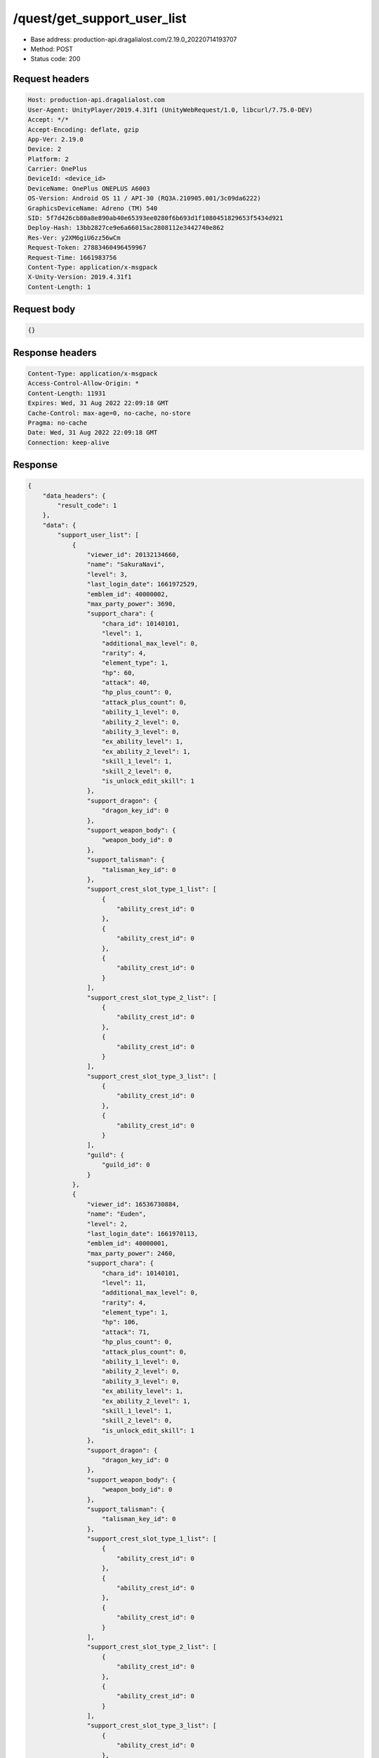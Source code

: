 /quest/get_support_user_list
============================================================

- Base address: production-api.dragalialost.com/2.19.0_20220714193707
- Method: POST
- Status code: 200

Request headers
----------------

.. code-block:: text

	Host: production-api.dragalialost.com
	User-Agent: UnityPlayer/2019.4.31f1 (UnityWebRequest/1.0, libcurl/7.75.0-DEV)
	Accept: */*
	Accept-Encoding: deflate, gzip
	App-Ver: 2.19.0
	Device: 2
	Platform: 2
	Carrier: OnePlus
	DeviceId: <device_id>
	DeviceName: OnePlus ONEPLUS A6003
	OS-Version: Android OS 11 / API-30 (RQ3A.210905.001/3c09da6222)
	GraphicsDeviceName: Adreno (TM) 540
	SID: 5f7d426cb80a8e890ab40e65393ee0280f6b693d1f1080451829653f5434d921
	Deploy-Hash: 13bb2827ce9e6a66015ac2808112e3442740e862
	Res-Ver: y2XM6giU6zz56wCm
	Request-Token: 27883460496459967
	Request-Time: 1661983756
	Content-Type: application/x-msgpack
	X-Unity-Version: 2019.4.31f1
	Content-Length: 1


Request body
----------------

.. code-block:: json

	{}

Response headers
----------------

.. code-block:: text

	Content-Type: application/x-msgpack
	Access-Control-Allow-Origin: *
	Content-Length: 11931
	Expires: Wed, 31 Aug 2022 22:09:18 GMT
	Cache-Control: max-age=0, no-cache, no-store
	Pragma: no-cache
	Date: Wed, 31 Aug 2022 22:09:18 GMT
	Connection: keep-alive


Response
----------------

.. code-block:: json

	{
	    "data_headers": {
	        "result_code": 1
	    },
	    "data": {
	        "support_user_list": [
	            {
	                "viewer_id": 20132134660,
	                "name": "SakuraNavi",
	                "level": 3,
	                "last_login_date": 1661972529,
	                "emblem_id": 40000002,
	                "max_party_power": 3690,
	                "support_chara": {
	                    "chara_id": 10140101,
	                    "level": 1,
	                    "additional_max_level": 0,
	                    "rarity": 4,
	                    "element_type": 1,
	                    "hp": 60,
	                    "attack": 40,
	                    "hp_plus_count": 0,
	                    "attack_plus_count": 0,
	                    "ability_1_level": 0,
	                    "ability_2_level": 0,
	                    "ability_3_level": 0,
	                    "ex_ability_level": 1,
	                    "ex_ability_2_level": 1,
	                    "skill_1_level": 1,
	                    "skill_2_level": 0,
	                    "is_unlock_edit_skill": 1
	                },
	                "support_dragon": {
	                    "dragon_key_id": 0
	                },
	                "support_weapon_body": {
	                    "weapon_body_id": 0
	                },
	                "support_talisman": {
	                    "talisman_key_id": 0
	                },
	                "support_crest_slot_type_1_list": [
	                    {
	                        "ability_crest_id": 0
	                    },
	                    {
	                        "ability_crest_id": 0
	                    },
	                    {
	                        "ability_crest_id": 0
	                    }
	                ],
	                "support_crest_slot_type_2_list": [
	                    {
	                        "ability_crest_id": 0
	                    },
	                    {
	                        "ability_crest_id": 0
	                    }
	                ],
	                "support_crest_slot_type_3_list": [
	                    {
	                        "ability_crest_id": 0
	                    },
	                    {
	                        "ability_crest_id": 0
	                    }
	                ],
	                "guild": {
	                    "guild_id": 0
	                }
	            },
	            {
	                "viewer_id": 16536730884,
	                "name": "Euden",
	                "level": 2,
	                "last_login_date": 1661970113,
	                "emblem_id": 40000001,
	                "max_party_power": 2460,
	                "support_chara": {
	                    "chara_id": 10140101,
	                    "level": 11,
	                    "additional_max_level": 0,
	                    "rarity": 4,
	                    "element_type": 1,
	                    "hp": 106,
	                    "attack": 71,
	                    "hp_plus_count": 0,
	                    "attack_plus_count": 0,
	                    "ability_1_level": 0,
	                    "ability_2_level": 0,
	                    "ability_3_level": 0,
	                    "ex_ability_level": 1,
	                    "ex_ability_2_level": 1,
	                    "skill_1_level": 1,
	                    "skill_2_level": 0,
	                    "is_unlock_edit_skill": 1
	                },
	                "support_dragon": {
	                    "dragon_key_id": 0
	                },
	                "support_weapon_body": {
	                    "weapon_body_id": 0
	                },
	                "support_talisman": {
	                    "talisman_key_id": 0
	                },
	                "support_crest_slot_type_1_list": [
	                    {
	                        "ability_crest_id": 0
	                    },
	                    {
	                        "ability_crest_id": 0
	                    },
	                    {
	                        "ability_crest_id": 0
	                    }
	                ],
	                "support_crest_slot_type_2_list": [
	                    {
	                        "ability_crest_id": 0
	                    },
	                    {
	                        "ability_crest_id": 0
	                    }
	                ],
	                "support_crest_slot_type_3_list": [
	                    {
	                        "ability_crest_id": 0
	                    },
	                    {
	                        "ability_crest_id": 0
	                    }
	                ],
	                "guild": {
	                    "guild_id": 0
	                }
	            },
	            {
	                "viewer_id": 18795111748,
	                "name": "\u30c6\u30f3\u30c1\u30a7\u30eb",
	                "level": 7,
	                "last_login_date": 1661958404,
	                "emblem_id": 40000002,
	                "max_party_power": 9415,
	                "support_chara": {
	                    "chara_id": 10140101,
	                    "level": 28,
	                    "additional_max_level": 0,
	                    "rarity": 4,
	                    "element_type": 1,
	                    "hp": 234,
	                    "attack": 156,
	                    "hp_plus_count": 0,
	                    "attack_plus_count": 0,
	                    "ability_1_level": 1,
	                    "ability_2_level": 1,
	                    "ability_3_level": 0,
	                    "ex_ability_level": 1,
	                    "ex_ability_2_level": 1,
	                    "skill_1_level": 1,
	                    "skill_2_level": 0,
	                    "is_unlock_edit_skill": 1
	                },
	                "support_dragon": {
	                    "dragon_key_id": 0
	                },
	                "support_weapon_body": {
	                    "weapon_body_id": 0
	                },
	                "support_talisman": {
	                    "talisman_key_id": 0
	                },
	                "support_crest_slot_type_1_list": [
	                    {
	                        "ability_crest_id": 0
	                    },
	                    {
	                        "ability_crest_id": 0
	                    },
	                    {
	                        "ability_crest_id": 0
	                    }
	                ],
	                "support_crest_slot_type_2_list": [
	                    {
	                        "ability_crest_id": 0
	                    },
	                    {
	                        "ability_crest_id": 0
	                    }
	                ],
	                "support_crest_slot_type_3_list": [
	                    {
	                        "ability_crest_id": 0
	                    },
	                    {
	                        "ability_crest_id": 0
	                    }
	                ],
	                "guild": {
	                    "guild_id": 0
	                }
	            },
	            {
	                "viewer_id": 72498519940,
	                "name": "Anubis",
	                "level": 8,
	                "last_login_date": 1661952784,
	                "emblem_id": 40000002,
	                "max_party_power": 9118,
	                "support_chara": {
	                    "chara_id": 10140101,
	                    "level": 5,
	                    "additional_max_level": 0,
	                    "rarity": 4,
	                    "element_type": 1,
	                    "hp": 79,
	                    "attack": 53,
	                    "hp_plus_count": 0,
	                    "attack_plus_count": 0,
	                    "ability_1_level": 0,
	                    "ability_2_level": 0,
	                    "ability_3_level": 0,
	                    "ex_ability_level": 1,
	                    "ex_ability_2_level": 1,
	                    "skill_1_level": 1,
	                    "skill_2_level": 0,
	                    "is_unlock_edit_skill": 1
	                },
	                "support_dragon": {
	                    "dragon_key_id": 0
	                },
	                "support_weapon_body": {
	                    "weapon_body_id": 0
	                },
	                "support_talisman": {
	                    "talisman_key_id": 0
	                },
	                "support_crest_slot_type_1_list": [
	                    {
	                        "ability_crest_id": 0
	                    },
	                    {
	                        "ability_crest_id": 0
	                    },
	                    {
	                        "ability_crest_id": 0
	                    }
	                ],
	                "support_crest_slot_type_2_list": [
	                    {
	                        "ability_crest_id": 0
	                    },
	                    {
	                        "ability_crest_id": 0
	                    }
	                ],
	                "support_crest_slot_type_3_list": [
	                    {
	                        "ability_crest_id": 0
	                    },
	                    {
	                        "ability_crest_id": 0
	                    }
	                ],
	                "guild": {
	                    "guild_id": 0
	                }
	            },
	            {
	                "viewer_id": 15969097092,
	                "name": "\u5c24\u5e1d\u723e",
	                "level": 3,
	                "last_login_date": 1661944511,
	                "emblem_id": 40000001,
	                "max_party_power": 3273,
	                "support_chara": {
	                    "chara_id": 10140101,
	                    "level": 5,
	                    "additional_max_level": 0,
	                    "rarity": 4,
	                    "element_type": 1,
	                    "hp": 79,
	                    "attack": 53,
	                    "hp_plus_count": 0,
	                    "attack_plus_count": 0,
	                    "ability_1_level": 0,
	                    "ability_2_level": 0,
	                    "ability_3_level": 0,
	                    "ex_ability_level": 1,
	                    "ex_ability_2_level": 1,
	                    "skill_1_level": 1,
	                    "skill_2_level": 0,
	                    "is_unlock_edit_skill": 1
	                },
	                "support_dragon": {
	                    "dragon_key_id": 0
	                },
	                "support_weapon_body": {
	                    "weapon_body_id": 0
	                },
	                "support_talisman": {
	                    "talisman_key_id": 0
	                },
	                "support_crest_slot_type_1_list": [
	                    {
	                        "ability_crest_id": 0
	                    },
	                    {
	                        "ability_crest_id": 0
	                    },
	                    {
	                        "ability_crest_id": 0
	                    }
	                ],
	                "support_crest_slot_type_2_list": [
	                    {
	                        "ability_crest_id": 0
	                    },
	                    {
	                        "ability_crest_id": 0
	                    }
	                ],
	                "support_crest_slot_type_3_list": [
	                    {
	                        "ability_crest_id": 0
	                    },
	                    {
	                        "ability_crest_id": 0
	                    }
	                ],
	                "guild": {
	                    "guild_id": 0
	                }
	            },
	            {
	                "viewer_id": 55178697988,
	                "name": "\u30e6\u30fc\u30c7\u30a3\u30eb",
	                "level": 4,
	                "last_login_date": 1661940690,
	                "emblem_id": 40000002,
	                "max_party_power": 4426,
	                "support_chara": {
	                    "chara_id": 10750201,
	                    "level": 30,
	                    "additional_max_level": 0,
	                    "rarity": 5,
	                    "element_type": 2,
	                    "hp": 218,
	                    "attack": 151,
	                    "hp_plus_count": 0,
	                    "attack_plus_count": 0,
	                    "ability_1_level": 0,
	                    "ability_2_level": 0,
	                    "ability_3_level": 0,
	                    "ex_ability_level": 1,
	                    "ex_ability_2_level": 1,
	                    "skill_1_level": 1,
	                    "skill_2_level": 0,
	                    "is_unlock_edit_skill": 0
	                },
	                "support_dragon": {
	                    "dragon_key_id": 0
	                },
	                "support_weapon_body": {
	                    "weapon_body_id": 0
	                },
	                "support_talisman": {
	                    "talisman_key_id": 0
	                },
	                "support_crest_slot_type_1_list": [
	                    {
	                        "ability_crest_id": 0
	                    },
	                    {
	                        "ability_crest_id": 0
	                    },
	                    {
	                        "ability_crest_id": 0
	                    }
	                ],
	                "support_crest_slot_type_2_list": [
	                    {
	                        "ability_crest_id": 0
	                    },
	                    {
	                        "ability_crest_id": 0
	                    }
	                ],
	                "support_crest_slot_type_3_list": [
	                    {
	                        "ability_crest_id": 0
	                    },
	                    {
	                        "ability_crest_id": 0
	                    }
	                ],
	                "guild": {
	                    "guild_id": 0
	                }
	            },
	            {
	                "viewer_id": 39503414148,
	                "name": "\u30e6\u30fc\u30c7\u30a3\u30eb",
	                "level": 6,
	                "last_login_date": 1661933998,
	                "emblem_id": 40000002,
	                "max_party_power": 8863,
	                "support_chara": {
	                    "chara_id": 10140101,
	                    "level": 5,
	                    "additional_max_level": 0,
	                    "rarity": 4,
	                    "element_type": 1,
	                    "hp": 79,
	                    "attack": 53,
	                    "hp_plus_count": 0,
	                    "attack_plus_count": 0,
	                    "ability_1_level": 0,
	                    "ability_2_level": 0,
	                    "ability_3_level": 0,
	                    "ex_ability_level": 1,
	                    "ex_ability_2_level": 1,
	                    "skill_1_level": 1,
	                    "skill_2_level": 0,
	                    "is_unlock_edit_skill": 1
	                },
	                "support_dragon": {
	                    "dragon_key_id": 0
	                },
	                "support_weapon_body": {
	                    "weapon_body_id": 0
	                },
	                "support_talisman": {
	                    "talisman_key_id": 0
	                },
	                "support_crest_slot_type_1_list": [
	                    {
	                        "ability_crest_id": 0
	                    },
	                    {
	                        "ability_crest_id": 0
	                    },
	                    {
	                        "ability_crest_id": 0
	                    }
	                ],
	                "support_crest_slot_type_2_list": [
	                    {
	                        "ability_crest_id": 0
	                    },
	                    {
	                        "ability_crest_id": 0
	                    }
	                ],
	                "support_crest_slot_type_3_list": [
	                    {
	                        "ability_crest_id": 0
	                    },
	                    {
	                        "ability_crest_id": 0
	                    }
	                ],
	                "guild": {
	                    "guild_id": 0
	                }
	            },
	            {
	                "viewer_id": 43184301828,
	                "name": "Nicolas",
	                "level": 3,
	                "last_login_date": 1661909236,
	                "emblem_id": 40000002,
	                "max_party_power": 2617,
	                "support_chara": {
	                    "chara_id": 10140101,
	                    "level": 17,
	                    "additional_max_level": 0,
	                    "rarity": 4,
	                    "element_type": 1,
	                    "hp": 134,
	                    "attack": 90,
	                    "hp_plus_count": 0,
	                    "attack_plus_count": 0,
	                    "ability_1_level": 0,
	                    "ability_2_level": 0,
	                    "ability_3_level": 0,
	                    "ex_ability_level": 1,
	                    "ex_ability_2_level": 1,
	                    "skill_1_level": 1,
	                    "skill_2_level": 0,
	                    "is_unlock_edit_skill": 1
	                },
	                "support_dragon": {
	                    "dragon_key_id": 0
	                },
	                "support_weapon_body": {
	                    "weapon_body_id": 0
	                },
	                "support_talisman": {
	                    "talisman_key_id": 0
	                },
	                "support_crest_slot_type_1_list": [
	                    {
	                        "ability_crest_id": 0
	                    },
	                    {
	                        "ability_crest_id": 0
	                    },
	                    {
	                        "ability_crest_id": 0
	                    }
	                ],
	                "support_crest_slot_type_2_list": [
	                    {
	                        "ability_crest_id": 0
	                    },
	                    {
	                        "ability_crest_id": 0
	                    }
	                ],
	                "support_crest_slot_type_3_list": [
	                    {
	                        "ability_crest_id": 0
	                    },
	                    {
	                        "ability_crest_id": 0
	                    }
	                ],
	                "guild": {
	                    "guild_id": 0
	                }
	            },
	            {
	                "viewer_id": 60386502340,
	                "name": "\u30e6\u30fc\u30c7\u30a3\u30eb",
	                "level": 2,
	                "last_login_date": 1661881424,
	                "emblem_id": 40000001,
	                "max_party_power": 3539,
	                "support_chara": {
	                    "chara_id": 10140101,
	                    "level": 9,
	                    "additional_max_level": 0,
	                    "rarity": 4,
	                    "element_type": 1,
	                    "hp": 97,
	                    "attack": 65,
	                    "hp_plus_count": 0,
	                    "attack_plus_count": 0,
	                    "ability_1_level": 0,
	                    "ability_2_level": 0,
	                    "ability_3_level": 0,
	                    "ex_ability_level": 1,
	                    "ex_ability_2_level": 1,
	                    "skill_1_level": 1,
	                    "skill_2_level": 0,
	                    "is_unlock_edit_skill": 1
	                },
	                "support_dragon": {
	                    "dragon_key_id": 0
	                },
	                "support_weapon_body": {
	                    "weapon_body_id": 0
	                },
	                "support_talisman": {
	                    "talisman_key_id": 0
	                },
	                "support_crest_slot_type_1_list": [
	                    {
	                        "ability_crest_id": 0
	                    },
	                    {
	                        "ability_crest_id": 0
	                    },
	                    {
	                        "ability_crest_id": 0
	                    }
	                ],
	                "support_crest_slot_type_2_list": [
	                    {
	                        "ability_crest_id": 0
	                    },
	                    {
	                        "ability_crest_id": 0
	                    }
	                ],
	                "support_crest_slot_type_3_list": [
	                    {
	                        "ability_crest_id": 0
	                    },
	                    {
	                        "ability_crest_id": 0
	                    }
	                ],
	                "guild": {
	                    "guild_id": 0
	                }
	            },
	            {
	                "viewer_id": 20238715844,
	                "name": "SnowyYuki",
	                "level": 2,
	                "last_login_date": 1661719988,
	                "emblem_id": 40000001,
	                "max_party_power": 2540,
	                "support_chara": {
	                    "chara_id": 10340203,
	                    "level": 16,
	                    "additional_max_level": 0,
	                    "rarity": 4,
	                    "element_type": 2,
	                    "hp": 132,
	                    "attack": 78,
	                    "hp_plus_count": 0,
	                    "attack_plus_count": 0,
	                    "ability_1_level": 0,
	                    "ability_2_level": 0,
	                    "ability_3_level": 0,
	                    "ex_ability_level": 1,
	                    "ex_ability_2_level": 1,
	                    "skill_1_level": 1,
	                    "skill_2_level": 0,
	                    "is_unlock_edit_skill": 0
	                },
	                "support_dragon": {
	                    "dragon_key_id": 19045017,
	                    "dragon_id": 20040202,
	                    "level": 1,
	                    "hp": 30,
	                    "attack": 9,
	                    "skill_1_level": 1,
	                    "ability_1_level": 1,
	                    "ability_2_level": 0,
	                    "hp_plus_count": 0,
	                    "attack_plus_count": 0,
	                    "limit_break_count": 0
	                },
	                "support_weapon_body": {
	                    "weapon_body_id": 0
	                },
	                "support_talisman": {
	                    "talisman_key_id": 0
	                },
	                "support_crest_slot_type_1_list": [
	                    {
	                        "ability_crest_id": 0
	                    },
	                    {
	                        "ability_crest_id": 0
	                    },
	                    {
	                        "ability_crest_id": 0
	                    }
	                ],
	                "support_crest_slot_type_2_list": [
	                    {
	                        "ability_crest_id": 0
	                    },
	                    {
	                        "ability_crest_id": 0
	                    }
	                ],
	                "support_crest_slot_type_3_list": [
	                    {
	                        "ability_crest_id": 0
	                    },
	                    {
	                        "ability_crest_id": 0
	                    }
	                ],
	                "guild": {
	                    "guild_id": 0
	                }
	            },
	            {
	                "viewer_id": 57386972356,
	                "name": "Haley",
	                "level": 5,
	                "last_login_date": 1661710835,
	                "emblem_id": 40000002,
	                "max_party_power": 2791,
	                "support_chara": {
	                    "chara_id": 10140101,
	                    "level": 20,
	                    "additional_max_level": 0,
	                    "rarity": 4,
	                    "element_type": 1,
	                    "hp": 147,
	                    "attack": 99,
	                    "hp_plus_count": 0,
	                    "attack_plus_count": 0,
	                    "ability_1_level": 0,
	                    "ability_2_level": 0,
	                    "ability_3_level": 0,
	                    "ex_ability_level": 1,
	                    "ex_ability_2_level": 1,
	                    "skill_1_level": 1,
	                    "skill_2_level": 0,
	                    "is_unlock_edit_skill": 1
	                },
	                "support_dragon": {
	                    "dragon_key_id": 0
	                },
	                "support_weapon_body": {
	                    "weapon_body_id": 0
	                },
	                "support_talisman": {
	                    "talisman_key_id": 0
	                },
	                "support_crest_slot_type_1_list": [
	                    {
	                        "ability_crest_id": 0
	                    },
	                    {
	                        "ability_crest_id": 0
	                    },
	                    {
	                        "ability_crest_id": 0
	                    }
	                ],
	                "support_crest_slot_type_2_list": [
	                    {
	                        "ability_crest_id": 0
	                    },
	                    {
	                        "ability_crest_id": 0
	                    }
	                ],
	                "support_crest_slot_type_3_list": [
	                    {
	                        "ability_crest_id": 0
	                    },
	                    {
	                        "ability_crest_id": 0
	                    }
	                ],
	                "guild": {
	                    "guild_id": 0
	                }
	            },
	            {
	                "viewer_id": 83578214468,
	                "name": "Euden",
	                "level": 3,
	                "last_login_date": 1661677161,
	                "emblem_id": 40000001,
	                "max_party_power": 3941,
	                "support_chara": {
	                    "chara_id": 10140101,
	                    "level": 23,
	                    "additional_max_level": 0,
	                    "rarity": 4,
	                    "element_type": 1,
	                    "hp": 198,
	                    "attack": 141,
	                    "hp_plus_count": 0,
	                    "attack_plus_count": 0,
	                    "ability_1_level": 1,
	                    "ability_2_level": 0,
	                    "ability_3_level": 0,
	                    "ex_ability_level": 1,
	                    "ex_ability_2_level": 1,
	                    "skill_1_level": 1,
	                    "skill_2_level": 0,
	                    "is_unlock_edit_skill": 1
	                },
	                "support_dragon": {
	                    "dragon_key_id": 0
	                },
	                "support_weapon_body": {
	                    "weapon_body_id": 0
	                },
	                "support_talisman": {
	                    "talisman_key_id": 0
	                },
	                "support_crest_slot_type_1_list": [
	                    {
	                        "ability_crest_id": 0
	                    },
	                    {
	                        "ability_crest_id": 0
	                    },
	                    {
	                        "ability_crest_id": 0
	                    }
	                ],
	                "support_crest_slot_type_2_list": [
	                    {
	                        "ability_crest_id": 0
	                    },
	                    {
	                        "ability_crest_id": 0
	                    }
	                ],
	                "support_crest_slot_type_3_list": [
	                    {
	                        "ability_crest_id": 0
	                    },
	                    {
	                        "ability_crest_id": 0
	                    }
	                ],
	                "guild": {
	                    "guild_id": 0
	                }
	            },
	            {
	                "viewer_id": 85567383748,
	                "name": "Euden",
	                "level": 5,
	                "last_login_date": 1661656517,
	                "emblem_id": 40000002,
	                "max_party_power": 3571,
	                "support_chara": {
	                    "chara_id": 10630401,
	                    "level": 39,
	                    "additional_max_level": 0,
	                    "rarity": 5,
	                    "element_type": 4,
	                    "hp": 255,
	                    "attack": 148,
	                    "hp_plus_count": 0,
	                    "attack_plus_count": 0,
	                    "ability_1_level": 0,
	                    "ability_2_level": 0,
	                    "ability_3_level": 0,
	                    "ex_ability_level": 1,
	                    "ex_ability_2_level": 1,
	                    "skill_1_level": 1,
	                    "skill_2_level": 0,
	                    "is_unlock_edit_skill": 0
	                },
	                "support_dragon": {
	                    "dragon_key_id": 0
	                },
	                "support_weapon_body": {
	                    "weapon_body_id": 0
	                },
	                "support_talisman": {
	                    "talisman_key_id": 0
	                },
	                "support_crest_slot_type_1_list": [
	                    {
	                        "ability_crest_id": 0
	                    },
	                    {
	                        "ability_crest_id": 0
	                    },
	                    {
	                        "ability_crest_id": 0
	                    }
	                ],
	                "support_crest_slot_type_2_list": [
	                    {
	                        "ability_crest_id": 0
	                    },
	                    {
	                        "ability_crest_id": 0
	                    }
	                ],
	                "support_crest_slot_type_3_list": [
	                    {
	                        "ability_crest_id": 0
	                    },
	                    {
	                        "ability_crest_id": 0
	                    }
	                ],
	                "guild": {
	                    "guild_id": 0
	                }
	            },
	            {
	                "viewer_id": 82273670660,
	                "name": "Leonardo",
	                "level": 6,
	                "last_login_date": 1661571994,
	                "emblem_id": 40000002,
	                "max_party_power": 6926,
	                "support_chara": {
	                    "chara_id": 10350103,
	                    "level": 30,
	                    "additional_max_level": 0,
	                    "rarity": 5,
	                    "element_type": 1,
	                    "hp": 261,
	                    "attack": 172,
	                    "hp_plus_count": 0,
	                    "attack_plus_count": 0,
	                    "ability_1_level": 1,
	                    "ability_2_level": 1,
	                    "ability_3_level": 0,
	                    "ex_ability_level": 1,
	                    "ex_ability_2_level": 1,
	                    "skill_1_level": 1,
	                    "skill_2_level": 0,
	                    "is_unlock_edit_skill": 0
	                },
	                "support_dragon": {
	                    "dragon_key_id": 16855837,
	                    "dragon_id": 20040103,
	                    "level": 21,
	                    "hp": 97,
	                    "attack": 34,
	                    "skill_1_level": 1,
	                    "ability_1_level": 3,
	                    "ability_2_level": 0,
	                    "hp_plus_count": 0,
	                    "attack_plus_count": 0,
	                    "limit_break_count": 2
	                },
	                "support_weapon_body": {
	                    "weapon_body_id": 0
	                },
	                "support_talisman": {
	                    "talisman_key_id": 0
	                },
	                "support_crest_slot_type_1_list": [
	                    {
	                        "ability_crest_id": 0
	                    },
	                    {
	                        "ability_crest_id": 0
	                    },
	                    {
	                        "ability_crest_id": 0
	                    }
	                ],
	                "support_crest_slot_type_2_list": [
	                    {
	                        "ability_crest_id": 0
	                    },
	                    {
	                        "ability_crest_id": 0
	                    }
	                ],
	                "support_crest_slot_type_3_list": [
	                    {
	                        "ability_crest_id": 0
	                    },
	                    {
	                        "ability_crest_id": 0
	                    }
	                ],
	                "guild": {
	                    "guild_id": 0
	                }
	            },
	            {
	                "viewer_id": 13217984580,
	                "name": "\u5e73\u5e73\u5b89\u5b89",
	                "level": 6,
	                "last_login_date": 1661140319,
	                "emblem_id": 40000002,
	                "max_party_power": 2460,
	                "support_chara": {
	                    "chara_id": 10140101,
	                    "level": 12,
	                    "additional_max_level": 0,
	                    "rarity": 4,
	                    "element_type": 1,
	                    "hp": 111,
	                    "attack": 85,
	                    "hp_plus_count": 0,
	                    "attack_plus_count": 0,
	                    "ability_1_level": 0,
	                    "ability_2_level": 0,
	                    "ability_3_level": 0,
	                    "ex_ability_level": 1,
	                    "ex_ability_2_level": 1,
	                    "skill_1_level": 1,
	                    "skill_2_level": 0,
	                    "is_unlock_edit_skill": 1
	                },
	                "support_dragon": {
	                    "dragon_key_id": 0
	                },
	                "support_weapon_body": {
	                    "weapon_body_id": 0
	                },
	                "support_talisman": {
	                    "talisman_key_id": 0
	                },
	                "support_crest_slot_type_1_list": [
	                    {
	                        "ability_crest_id": 0
	                    },
	                    {
	                        "ability_crest_id": 0
	                    },
	                    {
	                        "ability_crest_id": 0
	                    }
	                ],
	                "support_crest_slot_type_2_list": [
	                    {
	                        "ability_crest_id": 0
	                    },
	                    {
	                        "ability_crest_id": 0
	                    }
	                ],
	                "support_crest_slot_type_3_list": [
	                    {
	                        "ability_crest_id": 0
	                    },
	                    {
	                        "ability_crest_id": 0
	                    }
	                ],
	                "guild": {
	                    "guild_id": 0
	                }
	            }
	        ],
	        "support_user_detail_list": [
	            {
	                "viewer_id": 20132134660,
	                "gettable_mana_point": 25,
	                "is_friend": 0
	            },
	            {
	                "viewer_id": 16536730884,
	                "gettable_mana_point": 25,
	                "is_friend": 0
	            },
	            {
	                "viewer_id": 18795111748,
	                "gettable_mana_point": 25,
	                "is_friend": 0
	            },
	            {
	                "viewer_id": 72498519940,
	                "gettable_mana_point": 25,
	                "is_friend": 0
	            },
	            {
	                "viewer_id": 15969097092,
	                "gettable_mana_point": 25,
	                "is_friend": 0
	            },
	            {
	                "viewer_id": 55178697988,
	                "gettable_mana_point": 25,
	                "is_friend": 0
	            },
	            {
	                "viewer_id": 39503414148,
	                "gettable_mana_point": 25,
	                "is_friend": 0
	            },
	            {
	                "viewer_id": 43184301828,
	                "gettable_mana_point": 25,
	                "is_friend": 0
	            },
	            {
	                "viewer_id": 60386502340,
	                "gettable_mana_point": 25,
	                "is_friend": 0
	            },
	            {
	                "viewer_id": 20238715844,
	                "gettable_mana_point": 25,
	                "is_friend": 0
	            },
	            {
	                "viewer_id": 57386972356,
	                "gettable_mana_point": 25,
	                "is_friend": 0
	            },
	            {
	                "viewer_id": 83578214468,
	                "gettable_mana_point": 25,
	                "is_friend": 0
	            },
	            {
	                "viewer_id": 85567383748,
	                "gettable_mana_point": 25,
	                "is_friend": 0
	            },
	            {
	                "viewer_id": 82273670660,
	                "gettable_mana_point": 25,
	                "is_friend": 0
	            },
	            {
	                "viewer_id": 13217984580,
	                "gettable_mana_point": 25,
	                "is_friend": 0
	            }
	        ],
	        "update_data_list": {
	            "functional_maintenance_list": []
	        }
	    }
	}

Notes
------
